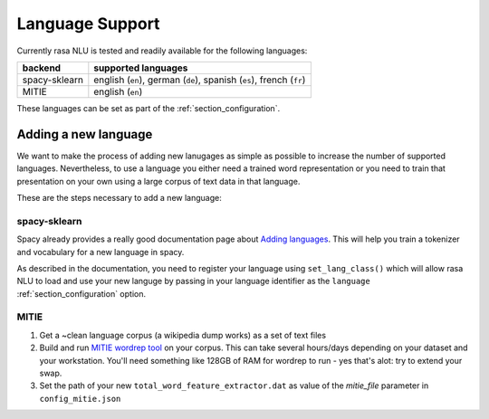 .. _section_languages:

Language Support
================
Currently rasa NLU is tested and readily available for the following languages:

=============  ==============================
backend        supported languages
=============  ==============================
spacy-sklearn  english (``en``),
               german (``de``),
               spanish (``es``),
               french (``fr``)
MITIE          english (``en``)
=============  ==============================

These languages can be set as part of the :ref:`section_configuration`.

Adding a new language
---------------------
We want to make the process of adding new lanugages as simple as possible to increase the number of
supported languages. Nevertheless, to use a language you either need a trained word representation or
you need to train that presentation on your own using a large corpus of text data in that language.

These are the steps necessary to add a new language:

spacy-sklearn
^^^^^^^^^^^^^

Spacy already provides a really good documentation page about `Adding languages <https://spacy.io/docs/usage/adding-languages>`_.
This will help you train a tokenizer and vocabulary for a new language in spacy.

As described in the documentation, you need to register your language using ``set_lang_class()`` which will
allow rasa NLU to load and use your new languge by passing in your language identifier as the ``language`` :ref:`section_configuration` option.

MITIE
^^^^^

1. Get a ~clean language corpus (a wikipedia dump works) as a set of text files
2. Build and run `MITIE wordrep tool <https://github.com/mit-nlp/MITIE>`_ on your corpus. This can take several hours/days depending on your dataset and your workstation. You'll need something like 128GB of RAM for wordrep to run - yes that's alot: try to extend your swap.
3. Set the path of your new ``total_word_feature_extractor.dat`` as value of the *mitie_file* parameter in ``config_mitie.json``



